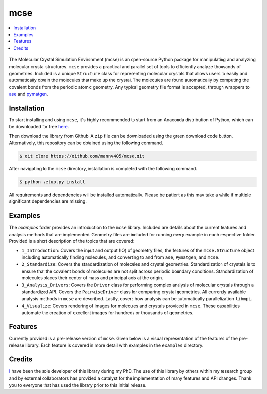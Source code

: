 
====
mcse
====

.. contents::
    :local:

.. figure:: doc/static/logo.png
    :height: 562
    :width: 765
    :scale: 40 %
    :align: center
    
The Molecular Crystal Simulation Environment (mcse) is an open-source Python package for manipulating and analyzing molecular crystal structures. ``mcse`` provides a practical and parallel set of tools to efficiently analyze thousands of geometries. Included is a unique ``Structure`` class for representing molecular crystals that allows users to easily and automatically obtain the molecules that make up the crystal. The molecules are found automatically by computing the covalent bonds from the periodic atomic geometry. Any typical geometry file format is accepted, through wrappers to ase_ and pymatgen_. 


.. _ase: https://wiki.fysik.dtu.dk/ase/

.. _pymatgen: https://pymatgen.org/


------------
Installation
------------

To start installing and using ``mcse``, it's highly recommended to start from an Anaconda distribution of Python, which can be downloaded for free here_. 

.. _here: https://www.anaconda.com/products/individual

Then download the library from Github. A ``zip`` file can be downloaded using the green download code button. Alternatively, this repository can be obtained using the following command. 

.. code-block:: bash
    
    $ git clone https://github.com/manny405/mcse.git

After navigating to the ``mcse`` directory, installation is completed with the following command. 

.. code-block:: bash

    $ python setup.py install

All requirements and dependencies will be installed automatically. Please be patient as this may take a while if multiple significant dependencies are missing. 

--------
Examples
--------

The *examples* folder provides an introduction to the ``mcse`` library. Included are details about the current features and analysis methods that are implemented. Geometry files are included for running every example in each respective folder. Provided is a short description of the topics that are covered:

* ``1_Introduction``: Covers the input and output (IO) of geometry files, the features of the ``mcse.Structure`` object including automatically finding molecules, and converting to and from ``ase``, ``Pymatgen``, and ``mcse``.
* ``2_Standardize``: Covers the standardization of molecules and crystal geometries. Standardization of crystals is to ensure that the covalent bonds of molecules are not split across periodic boundary conditions. Standardization of molecules places their center of mass and principal axis at the origin. 
* ``3_Analysis_Drivers``: Covers the ``Driver`` class for performing complex analysis of molecular crystals through a standardized API. Covers the ``PairwiseDriver`` class for comparing crystal geometries. All currently available analysis methods in ``mcse`` are described. Lastly, covers how analysis can be automatically parallelization ``libmpi``. 
* ``4_Visualize``: Covers rendering of images for molecules and crystals provided in ``mcse``. These capabilities automate the creation of excellent images for hundreds or thousands of geometries. 


--------
Features
--------

Currently provided is a pre-release version of ``mcse``. Given below is a visual representation of the features of the pre-release library. Each feature is covered in more detail with examples in the ``examples`` directory. 

.. figure:: doc/static/mcse_features.png
     :height: 1320
     :width: 1428
     :scale: 40 %
     :align: center


-------
Credits
-------

I_ have been the sole developer of this library during my PhD. The use of this library by others within my research group and by external collaborators has provided a catalyst for the implementation of many features and API changes. Thank you to everyone that has used the library prior to this initial release. 


.. _I: http://ibier.io/